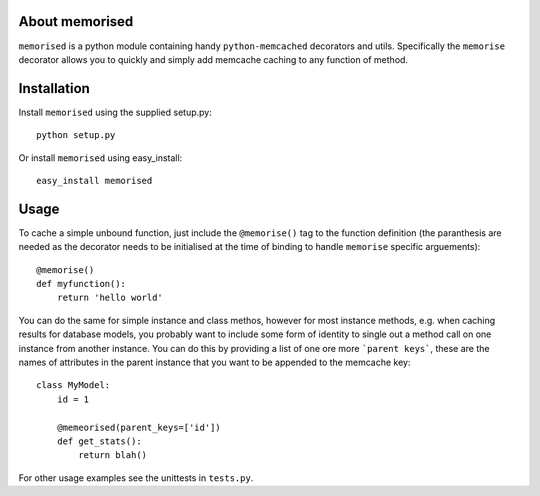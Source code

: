 About memorised
===============

``memorised`` is a python module containing handy ``python-memcached``
decorators and utils.
Specifically the ``memorise`` decorator allows you to quickly and simply
add memcache caching to any function of method.

Installation
============

Install ``memorised`` using the supplied setup.py::

    python setup.py

Or install ``memorised`` using easy_install::

    easy_install memorised

Usage
=====

To cache a simple unbound function, just include the ``@memorise()`` tag to the
function definition (the paranthesis are needed as the decorator needs to be
initialised at the time of binding to handle ``memorise`` specific arguements)::

    @memorise()
    def myfunction():
        return 'hello world'

You can do the same for simple instance and class methos, however for most
instance methods, e.g. when caching results for database models, you probably
want to include some form of identity to single out a method call on one
instance from another instance. You can do this by providing a list of one ore
more ```parent keys```, these are the names of attributes in the parent instance
that you want to be appended to the memcache key::

    class MyModel:
        id = 1

        @memeorised(parent_keys=['id'])
        def get_stats():
            return blah()

For other usage examples see the unittests in ``tests.py``.
